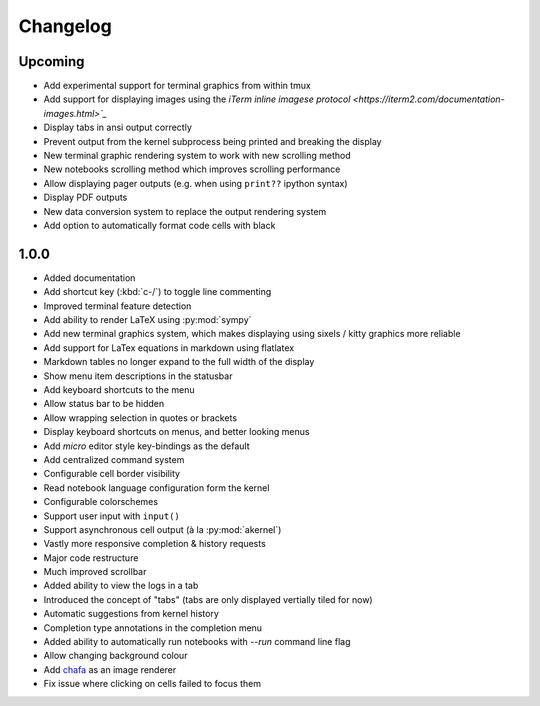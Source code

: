 #########
Changelog
#########

********
Upcoming
********

- Add experimental support for terminal graphics from within tmux
- Add support for displaying images using the `iTerm inline imagese protocol <https://iterm2.com/documentation-images.html>`_`
- Display tabs in ansi output correctly
- Prevent output from the kernel subprocess being printed and breaking the display
- New terminal graphic rendering system to work with new scrolling method
- New notebooks scrolling method which improves scrolling performance
- Allow displaying pager outputs (e.g. when using ``print??`` ipython syntax)
- Display PDF outputs
- New data conversion system to replace the output rendering system
- Add option to automatically format code cells with black

*****
1.0.0
*****

- Added documentation
- Add shortcut key (:kbd:`c-/`) to toggle line commenting
- Improved terminal feature detection
- Add ability to render LaTeX using :py:mod:`sympy`
- Add new terminal graphics system, which makes displaying using sixels / kitty graphics more reliable
- Add support for LaTex equations in markdown using flatlatex
- Markdown tables no longer expand to the full width of the display
- Show menu item descriptions in the statusbar
- Add keyboard shortcuts to the menu
- Allow status bar to be hidden
- Allow wrapping selection in quotes or brackets
- Display keyboard shortcuts on menus, and better looking menus
- Add `micro` editor style key-bindings as the default
- Add centralized command system
- Configurable cell border visibility
- Read notebook language configuration form the kernel
- Configurable colorschemes
- Support user input with ``input()``
- Support asynchronous cell output (à la :py:mod:`akernel`)
- Vastly more responsive completion & history requests
- Major code restructure
- Much improved scrollbar
- Added ability to view the logs in a tab
- Introduced the concept of "tabs" (tabs are only displayed vertially tiled for now)
- Automatic suggestions from kernel history
- Completion type annotations in the completion menu
- Added ability to automatically run notebooks with `--run` command line flag
- Allow changing background colour
- Add `chafa <https://hpjansson.org/chafa/>`_ as an image renderer
- Fix issue where clicking on cells failed to focus them
